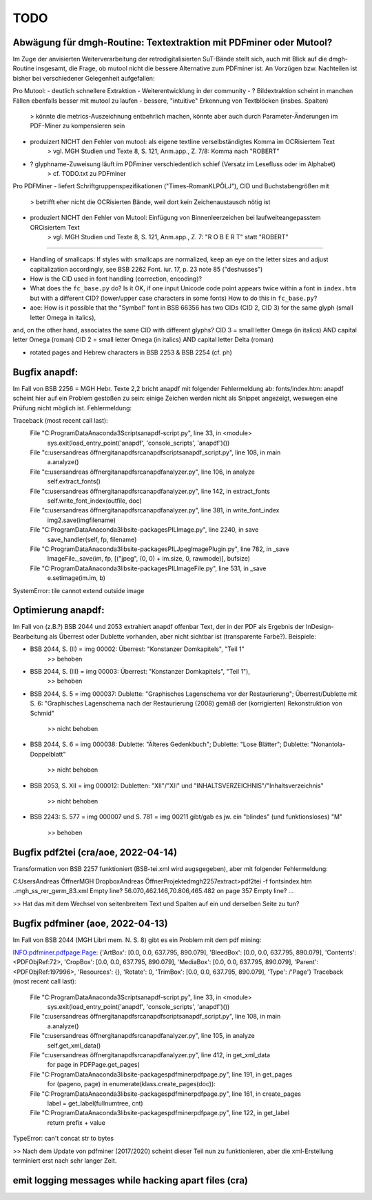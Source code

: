 ****
TODO
****


Abwägung für dmgh-Routine: Textextraktion mit PDFminer oder Mutool?
===================================================================
Im Zuge der anvisierten Weiterverarbeitung der retrodigitalisierten SuT-Bände stellt sich, auch mit Blick auf die dmgh-Routine insgesamt, 
die Frage, ob mutool nicht die bessere Alternative zum PDFminer ist. 
An Vorzügen bzw. Nachteilen ist bisher bei verschiedener Gelegenheit aufgefallen:

Pro Mutool:
- deutlich schnellere Extraktion
- Weiterentwicklung in der community
- ? Bildextraktion scheint in manchen Fällen ebenfalls besser mit mutool zu laufen
- bessere, "intuitive" Erkennung von Textblöcken (insbes. Spalten) 
	> könnte die metrics-Auszeichnung entbehrlich machen, könnte aber auch durch Parameter-Änderungen im PDF-Miner zu kompensieren sein
- produizert NICHT den Fehler von mutool: als eigene textline verselbständigtes Komma im OCRisiertem Text
	> vgl. MGH Studien und Texte 8, S. 121, Anm.app., Z. 7/8: Komma nach "ROBERT"
- ? glyphname-Zuweisung läuft im PDFminer verschiedentlich schief (Versatz im Lesefluss oder im Alphabet)
	> cf. TODO.txt zu PDFminer 


Pro PDFMiner
- liefert Schriftgruppenspezifikationen ("Times-RomanKLPÖLJ"), CID und Buchstabengrößen mit
	> betrifft eher nicht die OCRisierten Bände, weil dort kein Zeichenaustausch nötig ist 
- produziert NICHT den Fehler von Mutool: Einfügung von Binnenleerzeichen bei laufweiteangepasstem ORCisiertem Text 
	> vgl. MGH Studien und Texte 8, S. 121, Anm.app., Z. 7: "R O B E R T" statt "ROBERT"



===================

- Handling of smallcaps: If styles with smallcaps are normalized,
  keep an eye on the letter sizes and adjust capitalization accordingly,
  see BSB 2262 Font. iur. 17, p. 23 note 85 ("deshusses")
- How is the CID used in font handling (correction, encoding)?
- What does the ``fc_base.py`` do? Is it OK, if one input Unicode code point appears
  twice within a font in ``index.htm`` but with a different CID? (lower/upper case
  characters in some fonts) How to do this in ``fc_base.py``?

- aoe: How is it possible that the "Symbol" font in BSB 66356 has two CIDs (CID 2, CID 3) for the same glyph (small letter Omega in italics), 
and, on the other hand, associates the same CID with different glyphs? 
CID 3 = small letter Omega (in italics) AND capital letter Omega (roman)
CID 2 = small letter Omega (in italics) AND capital letter Delta (roman)

- rotated pages and Hebrew characters in BSB 2253 & BSB 2254 (cf. ph)





Bugfix anapdf:
==============
Im Fall von BSB 2256 = MGH Hebr. Texte 2,2 bricht anapdf mit folgender Fehlermeldung ab:
fonts/index.htm: anapdf scheint hier auf ein Problem gestoßen zu sein: einige Zeichen werden nicht als Snippet angezeigt, weswegen eine Prüfung nicht möglich ist. Fehlermeldung:

Traceback (most recent call last):
  File "C:\ProgramData\Anaconda3\Scripts\anapdf-script.py", line 33, in <module>
    sys.exit(load_entry_point('anapdf', 'console_scripts', 'anapdf')())
  File "c:\users\andreas öffner\git\anapdf\src\anapdf\scripts\anapdf_script.py", line 108, in main
    a.analyze()
  File "c:\users\andreas öffner\git\anapdf\src\anapdf\analyzer.py", line 106, in analyze
    self.extract_fonts()
  File "c:\users\andreas öffner\git\anapdf\src\anapdf\analyzer.py", line 142, in extract_fonts
    self.write_font_index(outfile, doc)
  File "c:\users\andreas öffner\git\anapdf\src\anapdf\analyzer.py", line 381, in write_font_index
    img2.save(imgfilename)
  File "C:\ProgramData\Anaconda3\lib\site-packages\PIL\Image.py", line 2240, in save
    save_handler(self, fp, filename)
  File "C:\ProgramData\Anaconda3\lib\site-packages\PIL\JpegImagePlugin.py", line 782, in _save
    ImageFile._save(im, fp, [("jpeg", (0, 0) + im.size, 0, rawmode)], bufsize)
  File "C:\ProgramData\Anaconda3\lib\site-packages\PIL\ImageFile.py", line 531, in _save
    e.setimage(im.im, b)
SystemError: tile cannot extend outside image


Optimierung anapdf:
==================
Im Fall von (z.B.?) BSB 2044 und 2053 extrahiert anapdf offenbar Text,
der in der PDF als Ergebnis der InDesign-Bearbeitung als Überrest oder
Dublette vorhanden, aber nicht sichtbar ist (transparente Farbe?). 
Beispiele:

- BSB 2044, S. (II) = img 00002: Überrest: "Konstanzer Domkapitels", "Teil 1" 
	>> behoben
- BSB 2044, S. (III) = img 00003: Überrest: "Konstanzer Domkapitels", "Teil 1"), 
	>> behoben
- BSB 2044, S. 5 = img 000037: Dublette: "Graphisches Lagenschema vor der
  Restaurierung"; Überrest/Dublette mit S. 6: "Graphisches Lagenschema nach der
  Restaurierung (2008) gemäß der (korrigierten) Rekonstruktion von Schmid"
	>> nicht behoben
- BSB 2044, S. 6 = img 000038: Dublette: "Älteres Gedenkbuch"; Dublette: "Lose
  Blätter"; Dublette: "Nonantola-Doppelblatt"
	>> nicht behoben
- BSB 2053, S. XII = img 000012: Dubletten: "XII"/"XII" und
  "INHALTSVERZEICHNIS"/"Inhaltsverzeichnis"
	>> nicht behoben
- BSB 2243: S. 577 = img 000007 und S. 781 = img 00211 gibt/gab es jw. ein
  "blindes" (und funktionsloses) "M"
	>> behoben



Bugfix pdf2tei (cra/aoe, 2022-04-14)
=====================================

Transformation von BSB 2257 funktioniert (BSB-tei.xml wird augsgegeben), aber mit folgender Fehlermeldung:

C:\Users\Andreas Öffner\MGH Dropbox\Andreas Öffner\Projekte\dmgh\2257\extract>pdf2tei -f fonts\index.htm ..\mgh_ss_rer_germ_83.xml
Empty line?
56.070,462.146,70.806,465.482
on page 357
Empty line?
... 

>> Hat das mit dem Wechsel von seitenbreitem Text und Spalten auf ein und derselben Seite zu tun?



Bugfix pdfminer (aoe, 2022-04-13)
==================================

Im Fall von BSB 2044 (MGH Libri mem. N. S. 8) gibt es ein Problem mit dem pdf mining: 

INFO:pdfminer.pdfpage:Page: {'ArtBox': [0.0, 0.0, 637.795, 890.079], 'BleedBox': [0.0, 0.0, 637.795, 890.079], 'Contents': <PDFObjRef:72>, 'CropBox': [0.0, 0.0, 637.795, 890.079], 'MediaBox': [0.0, 0.0, 637.795, 890.079], 'Parent': <PDFObjRef:197996>, 'Resources': {}, 'Rotate': 0, 'TrimBox': [0.0, 0.0, 637.795, 890.079], 'Type': /'Page'}
Traceback (most recent call last):
  File "C:\ProgramData\Anaconda3\Scripts\anapdf-script.py", line 33, in <module>
    sys.exit(load_entry_point('anapdf', 'console_scripts', 'anapdf')())
  File "c:\users\andreas öffner\git\anapdf\src\anapdf\scripts\anapdf_script.py", line 108, in main
    a.analyze()
  File "c:\users\andreas öffner\git\anapdf\src\anapdf\analyzer.py", line 105, in analyze
    self.get_xml_data()
  File "c:\users\andreas öffner\git\anapdf\src\anapdf\analyzer.py", line 412, in get_xml_data
    for page in PDFPage.get_pages(
  File "C:\ProgramData\Anaconda3\lib\site-packages\pdfminer\pdfpage.py", line 191, in get_pages
    for (pageno, page) in enumerate(klass.create_pages(doc)):
  File "C:\ProgramData\Anaconda3\lib\site-packages\pdfminer\pdfpage.py", line 161, in create_pages
    label = get_label(fullnumtree, cnt)
  File "C:\ProgramData\Anaconda3\lib\site-packages\pdfminer\pdfpage.py", line 122, in get_label
    return prefix + value
TypeError: can't concat str to bytes

>> Nach dem Update von pdfminer (2017/2020) scheint dieser Teil nun zu funktionieren, aber die xml-Erstellung terminiert erst nach sehr langer Zeit.



emit logging messages while hacking apart files (cra)
======================================================

